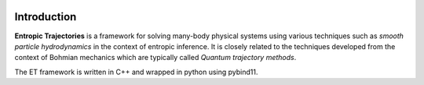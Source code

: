 .. image:: pics/et.png

Introduction
============
**Entropic Trajectories** is a framework for solving many-body physical systems
using various techniques such as *smooth particle hydrodynamics* in the context
of entropic inference.  It is closely related to the techniques developed from
the context of Bohmian mechanics which are typically called *Quantum trajectory
methods*.

The ET framework is written in C++ and wrapped in python using pybind11.
